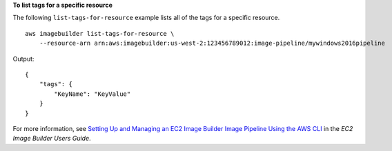 **To list tags for a specific resource**

The following ``list-tags-for-resource`` example lists all of the tags for a specific resource. ::

    aws imagebuilder list-tags-for-resource \
        --resource-arn arn:aws:imagebuilder:us-west-2:123456789012:image-pipeline/mywindows2016pipeline

Output::

    {
        "tags": {
            "KeyName": "KeyValue"
        }
    }

For more information, see `Setting Up and Managing an EC2 Image Builder Image Pipeline Using the AWS CLI <https://docs.aws.amazon.com/imagebuilder/latest/userguide/managing-image-builder-cli.html>`__ in the *EC2 Image Builder Users Guide*.
